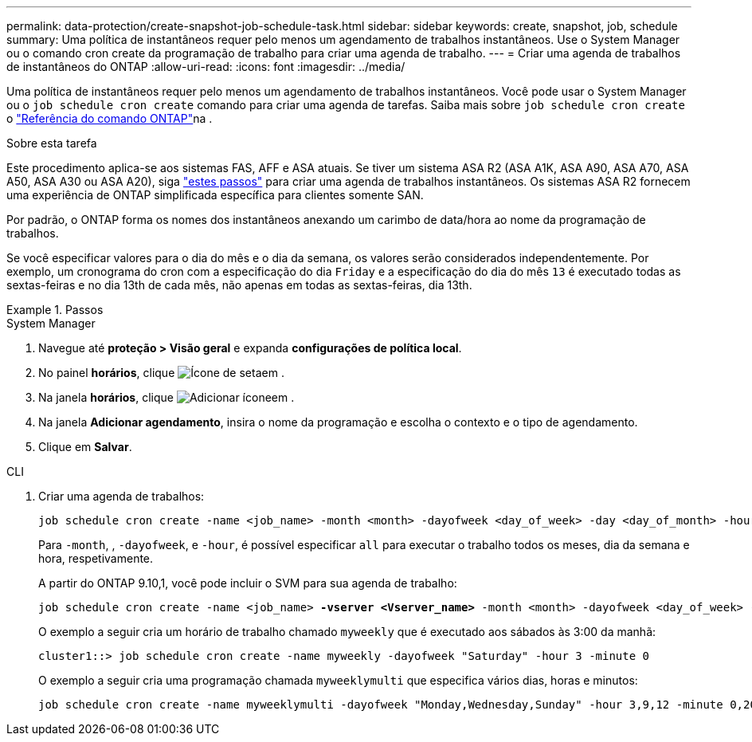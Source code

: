 ---
permalink: data-protection/create-snapshot-job-schedule-task.html 
sidebar: sidebar 
keywords: create, snapshot, job, schedule 
summary: Uma política de instantâneos requer pelo menos um agendamento de trabalhos instantâneos. Use o System Manager ou o comando cron create da programação de trabalho para criar uma agenda de trabalho. 
---
= Criar uma agenda de trabalhos de instantâneos do ONTAP
:allow-uri-read: 
:icons: font
:imagesdir: ../media/


[role="lead"]
Uma política de instantâneos requer pelo menos um agendamento de trabalhos instantâneos. Você pode usar o System Manager ou o `job schedule cron create` comando para criar uma agenda de tarefas. Saiba mais sobre `job schedule cron create` o link:https://docs.netapp.com/us-en/ontap-cli/job-schedule-cron-create.html["Referência do comando ONTAP"^]na .

.Sobre esta tarefa
Este procedimento aplica-se aos sistemas FAS, AFF e ASA atuais. Se tiver um sistema ASA R2 (ASA A1K, ASA A90, ASA A70, ASA A50, ASA A30 ou ASA A20), siga link:https://docs.netapp.com/us-en/asa-r2/data-protection/policies-schedules.html#create-a-new-protection-policy-schedule["estes passos"^] para criar uma agenda de trabalhos instantâneos. Os sistemas ASA R2 fornecem uma experiência de ONTAP simplificada específica para clientes somente SAN.

Por padrão, o ONTAP forma os nomes dos instantâneos anexando um carimbo de data/hora ao nome da programação de trabalhos.

Se você especificar valores para o dia do mês e o dia da semana, os valores serão considerados independentemente. Por exemplo, um cronograma do cron com a especificação do dia `Friday` e a especificação do dia do mês `13` é executado todas as sextas-feiras e no dia 13th de cada mês, não apenas em todas as sextas-feiras, dia 13th.

.Passos
[role="tabbed-block"]
====
.System Manager
--
. Navegue até *proteção > Visão geral* e expanda *configurações de política local*.
. No painel *horários*, clique image:icon_arrow.gif["Ícone de seta"]em .
. Na janela *horários*, clique image:icon_add.gif["Adicionar ícone"]em .
. Na janela *Adicionar agendamento*, insira o nome da programação e escolha o contexto e o tipo de agendamento.
. Clique em *Salvar*.


--
.CLI
--
. Criar uma agenda de trabalhos:
+
[source, cli]
----
job schedule cron create -name <job_name> -month <month> -dayofweek <day_of_week> -day <day_of_month> -hour <hour> -minute <minute>
----
+
Para `-month`, , `-dayofweek`, e `-hour`, é possível especificar `all` para executar o trabalho todos os meses, dia da semana e hora, respetivamente.

+
A partir do ONTAP 9.10,1, você pode incluir o SVM para sua agenda de trabalho:

+
[listing, subs="+quotes"]
----
job schedule cron create -name <job_name> *-vserver <Vserver_name>* -month <month> -dayofweek <day_of_week> -day <day_of_month> -hour <hour> -minute <minute>
----
+
O exemplo a seguir cria um horário de trabalho chamado `myweekly` que é executado aos sábados às 3:00 da manhã:

+
[listing]
----
cluster1::> job schedule cron create -name myweekly -dayofweek "Saturday" -hour 3 -minute 0
----
+
O exemplo a seguir cria uma programação chamada `myweeklymulti` que especifica vários dias, horas e minutos:

+
[listing]
----
job schedule cron create -name myweeklymulti -dayofweek "Monday,Wednesday,Sunday" -hour 3,9,12 -minute 0,20,50
----


--
====